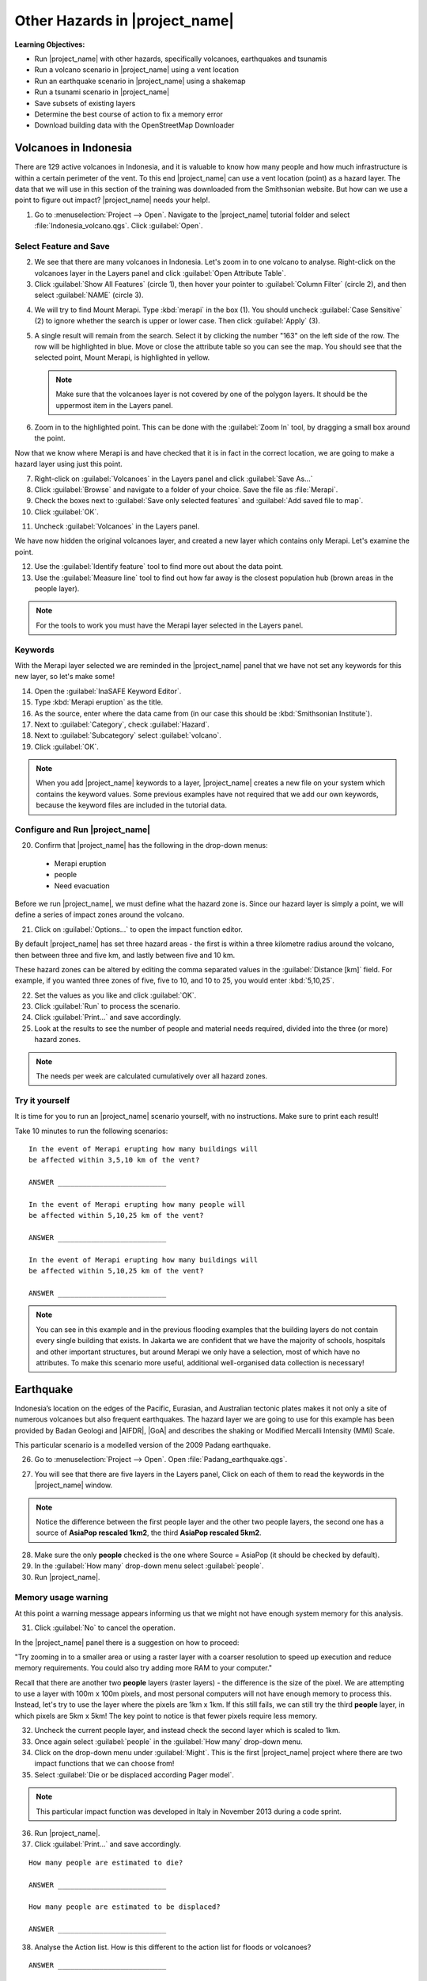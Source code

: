 .. _other-hazards:

Other Hazards in |project_name|
===============================

**Learning Objectives:**

* Run |project_name| with other hazards, specifically volcanoes, earthquakes
  and tsunamis
* Run a volcano scenario in |project_name| using a vent location
* Run an earthquake scenario in |project_name| using a shakemap
* Run a tsunami scenario in |project_name|
* Save subsets of existing layers
* Determine the best course of action to fix a memory error
* Download building data with the OpenStreetMap Downloader


Volcanoes in Indonesia
----------------------

There are 129 active volcanoes in Indonesia, and it is valuable to know
how many people and how much infrastructure is within a certain perimeter of 
the vent. To this end |project_name| can use a vent location (point) 
as a hazard layer. The data that we will use in this section of the 
training was downloaded from the Smithsonian website.
But how can we use a point to figure out impact?
|project_name| needs your help!.

1. Go to :menuselection:`Project --> Open`. Navigate to the |project_name|
   tutorial folder and select :file:`Indonesia_volcano.qgs`. 
   Click :guilabel:`Open`.

.. image:: /static/training/socialisation/061_volcano.*
   :align: center

Select Feature and Save
.......................

2. We see that there are many volcanoes in Indonesia. Let's zoom in to one 
   volcano to analyse. Right-click on the volcanoes layer in the Layers panel and
   click :guilabel:`Open Attribute Table`.
3. Click :guilabel:`Show All Features` (circle 1), then hover your pointer to
   :guilabel:`Column Filter` (circle 2), and then select :guilabel:`NAME` 
   (circle 3).

.. image:: /static/training/socialisation/062_merapi_attribute.*
   :align: center

4. We will try to find Mount Merapi.
   Type :kbd:`merapi` in the box (1). You should uncheck :guilabel:`Case
   Sensitive` (2) to ignore whether the search is upper or lower case.
   Then click :guilabel:`Apply` (3).

.. image:: /static/training/socialisation/062_merapi_attribute2.*
   :align: center

5. A single result will remain from the search. Select it by clicking
   the number "163" on the left side of the row. The row will be highlighted
   in blue. Move or close the attribute table so you can see the map. You should 
   see that the selected point, Mount Merapi, is highlighted in yellow.

   .. note:: Make sure that the volcanoes layer is not covered by one of the
      polygon layers. It should be the uppermost item in the Layers panel.

.. image:: /static/training/socialisation/063_merapi.*
   :align: center

6. Zoom in to the highlighted point. This can be done with the 
   :guilabel:`Zoom In` tool, by dragging a small box around the point.

.. image:: /static/training/socialisation/063a_merapi2.*
   :align: center

Now that we know where Merapi is and have checked that it is in fact in the
correct location, we are going to make a hazard layer using just this point.

7. Right-click on :guilabel:`Volcanoes` in the Layers panel and 
   click :guilabel:`Save As...`
8. Click :guilabel:`Browse` and navigate to a folder of your choice. Save
   the file as :file:`Merapi`.
9. Check the boxes next to :guilabel:`Save only selected features`
   and :guilabel:`Add saved file to map`.
10. Click :guilabel:`OK`.

.. image:: /static/training/socialisation/064_save_volcano.*
   :align: center

11. Uncheck :guilabel:`Volcanoes` in the Layers panel.

We have now hidden the original volcanoes layer, and created a new layer which
contains only Merapi. Let's examine the point.

12. Use the :guilabel:`Identify feature` tool to find more out about the
    data point.
13. Use the :guilabel:`Measure line` tool to find out how far away is the
    closest population hub (brown areas in the people layer).

.. note:: For the tools to work you must have the Merapi layer selected
   in the Layers panel.

.. image:: /static/training/socialisation/065_merapi_nokeyword.*
   :align: center

Keywords
........

With the Merapi layer selected we are reminded in the |project_name| panel
that we have not set any keywords for this new layer, so let's make some!

14. Open the :guilabel:`InaSAFE Keyword Editor`.
15. Type :kbd:`Merapi eruption` as the title.
16. As the source, enter where the data came from (in our case
    this should be :kbd:`Smithsonian Institute`).
17. Next to :guilabel:`Category`, check :guilabel:`Hazard`.
18. Next to :guilabel:`Subcategory` select :guilabel:`volcano`.
19. Click :guilabel:`OK`.

.. image:: /static/training/socialisation/066_merapi_keyword.*
   :align: center

.. note:: When you add |project_name| keywords to a layer, |project_name|
   creates a new file on your system which contains the keyword values.
   Some previous examples have not required that we add our own keywords,
   because the keyword files are included in the tutorial data.

Configure and Run |project_name|
................................

20. Confirm that |project_name| has the following in the drop-down menus:

  * Merapi eruption
  * people
  * Need evacuation

Before we run |project_name|, we must define what the hazard zone is. Since
our hazard layer is simply a point, we will define a series of impact zones
around the volcano.

21. Click on :guilabel:`Options...` to open the impact function editor.

By default |project_name| has set three hazard areas - the first is within
a three kilometre radius around the volcano, then between three and five km,
and lastly between five and 10 km.

These hazard zones can be altered by editing the comma separated values in
the :guilabel:`Distance [km]` field. For example, if you wanted three zones
of five, five to 10, and 10 to 25, you would enter :kbd:`5,10,25`.

.. image:: /static/training/socialisation/067_volcano_config.*
   :align: center

22. Set the values as you like and click :guilabel:`OK`.

23. Click :guilabel:`Run` to process the scenario.

24. Click :guilabel:`Print...` and save accordingly.

25. Look at the results to see the number of people and material needs
    required, divided into the three (or more) hazard zones.

.. image:: /static/training/socialisation/068_merapi_results.*
   :align: center

.. note:: The needs per week are calculated cumulatively over all hazard zones.

Try it yourself
...............

It is time for you to run an |project_name| scenario yourself,
with no instructions. Make sure to print each result!

Take 10 minutes to run the following scenarios:
::

 In the event of Merapi erupting how many buildings will
 be affected within 3,5,10 km of the vent?

 ANSWER __________________________

 In the event of Merapi erupting how many people will
 be affected within 5,10,25 km of the vent?

 ANSWER __________________________

 In the event of Merapi erupting how many buildings will
 be affected within 5,10,25 km of the vent?

 ANSWER __________________________

.. note:: You can see in this example and in the previous flooding examples
   that the building layers do not contain every single building that exists.
   In Jakarta we are confident that we have the majority of schools,
   hospitals and other important structures, but around Merapi we only have a 
   selection, most of which have no attributes. To make this scenario more 
   useful, additional well-organised data collection is necessary!

Earthquake
----------

Indonesia’s location on the edges of the Pacific, Eurasian,
and Australian tectonic plates makes it not only a site of numerous volcanoes
but also frequent earthquakes.
The hazard layer we are going to use for this example has been provided by
Badan Geologi and |AIFDR|, |GoA| and describes the shaking or Modified
Mercalli Intensity (MMI) Scale.

This particular scenario is a modelled version of the 2009 Padang earthquake.

26. Go to :menuselection:`Project --> Open`. Open :file:`Padang_earthquake.qgs`.

.. image:: /static/training/socialisation/069_earthquake.*
   :align: center

27. You will see that there are five layers in the Layers panel,
    Click on each of them to read the keywords in the
    |project_name| window.

.. image:: /static/training/socialisation/070_people_scale.*
   :align: center

.. note:: Notice the difference between the first people layer and the
   other two people layers, the second one has a source of
   **AsiaPop rescaled 1km2**, the third **AsiaPop rescaled 5km2**.

28. Make sure the only **people** checked is the one where Source = AsiaPop
    (it should be checked by default).

29. In the :guilabel:`How many` drop-down menu select :guilabel:`people`.

30. Run |project_name|.

Memory usage warning
....................

At this point a warning message appears informing us that we might not have
enough system memory for this analysis.

.. image:: /static/training/socialisation/071_memory.*
   :align: center

31. Click :guilabel:`No` to cancel the operation.

In the |project_name| panel there is a suggestion on how to proceed:

"Try zooming in to a smaller area or using a raster layer with a coarser
resolution to speed up execution and reduce memory requirements.
You could also try adding more RAM to your computer."

Recall that there are another two **people** layers (raster layers) - 
the difference is the size of the pixel. We are attempting to use a layer
with 100m x 100m pixels, and most personal computers will not have enough
memory to process this. Instead, let's try to use the layer where the pixels
are 1km x 1km. If this still fails, we can still try the third **people**
layer, in which pixels are 5km x 5km! The key point to notice is that fewer
pixels require less memory.

.. image:: /static/training/socialisation/072_cellsize.*
   :align: center

32. Uncheck the current people layer, and instead check the second layer which
    is scaled to 1km.

33. Once again select :guilabel:`people` in the :guilabel:`How many` drop-down 
    menu.

34. Click on the drop-down menu under :guilabel:`Might`. This is the first
    |project_name| project where there are two impact functions that we can 
    choose from!

35. Select :guilabel:`Die or be displaced according Pager model`.

.. note:: This particular impact function was developed in Italy in
   November 2013 during a code sprint.

36. Run |project_name|.

37. Click :guilabel:`Print...` and save accordingly.

::

 How many people are estimated to die?

 ANSWER __________________________

 How many people are estimated to be displaced?

 ANSWER __________________________


38. Analyse the Action list. How is this different to the action list for
    floods or volcanoes?

::

 ANSWER __________________________


Will a building fall down in an earthquake?
...........................................

Generally it is not the earthquake that kills, but collapsing buildings that 
kill the majority of people. Hence understanding the structure of buildings
and how they may behave under certain shaking is crucial in understanding 
the impact of an earthquake. Earthquakes cover a large area, so mapping every 
structure in that area is extensive work.

In Padang the international OSM community assisted mapping,
totalling roughly 95,000 structures.

Lets find out how they are affected by the modelled Padang 2009 earthquake.

39. Uncheck :guilabel:`people` in the Layers panel and instead check
    :guilabel:`Buildings`.

40. Confirm that |project_name| has the following in the drop-down menus:

* an earthquake in Padang like in 2009
* Buildings
* Be affected

41. Run |project_name|.

.. note::
    |project_name| is designed to zoom into the extent of the impact zone,
    so when the processing completes it will automatically zoom to Padang.

42. Investigate the results, both by looking at the |project_name| results,
    and using the information tool to select a building.

43. Click :guilabel:`Print...` and save accordingly.

Tsunami
-------

The 1992 Flores earthquake occurred on December 12, 1992 on the island of
Flores in Indonesia. With a magnitude of 7.8, it was the largest and also 
the deadliest earthquake in 1992.

The next scenario is a modelled version of a Magnitude 8.1 earthquake
generating a tsunami which impacts Maumere.

44. Go to :menuselection:`Project --> Open`. Open :file:`Maumere_tsunami.qgs`.

You will see that there are two layers in the Layers panel.
Click on each of them to see the keywords in the |project_name| panel.

.. image:: /static/training/socialisation/073_tsunami.*
   :align: center

.. note::
    The |project_name| functionality for tsunamis and floods is very similar,
    but due to the force of tsunami waves, the maximum depth of 
    water that would affect people and infrastructure is shallower.

45. Confirm that |project_name| has the following in the drop-down menus:

* A tsunami in Maumere (Mw 8.1)
* people
* Need evacuation

46. Click :guilabel:`Options...` to change the water level for evacuation.
    Instead of one metre, type :kbd:`0.5` as the threshold.

47. Run |project_name|.

48. Click :guilabel:`Print...` and save accordingly.

Map Canvas Extent
.................

Let's run the same scenario again, but only on a quarter of the total
map extent. The extent of our window (the area in which we are zoomed in)
determines the area which |project_name| analyses.

49. Try it out by zooming in to a smaller area.

50. Click :guilabel:`Run` again.

.. image:: /static/training/socialisation/074_tsunami_zoom.*
   :align: center

You can see that the results are confined to the extent in which you
have zoomed the map.

.. note:: You may notice that in this example, the two layers are not perfectly
   aligned, which results in potentially inaccurate results. It can be a 
   significant problem when your population dataset does not reflect reality.
   Remember that your results are only as good as the data you use to get
   them. It is important to always quality assure your data, and avoid 
   accepting |project_name| results without analysing them critically.


OpenStreetMap Downloader
........................

Notice that there is no building layer in this project file. Let's see
how we can download OSM buildings directly from the OSM server.

51. Select the tsunami layer in the Layers panel and 
    click :guilabel:`Zoom to Layer`.

52. Click the :guilabel:`InaSAFE OpenStreetMap Downloader` button.

.. image:: /static/training/socialisation/075_osmdownloader.*
   :align: center

.. note:: The current extent of the map canvas is automatically applied
   in the Bounding box part of this window.

53. Click :guilabel:`...` to set the output directory. Navigate to a location
    to save the data on your computer. Then click :guilabel:`OK`.

54. Building and road data is downloaded from OSM, saved and opened in 
    the project.

.. image:: /static/training/socialisation/076_building_loaded.*
   :align: center

.. note:: On inspection of the buildings, we see that they don't have many
   attributes at all. This area was digitised to test this analysis, and
   field surveys still need to be conducted.

55. Confirm that |project_name| has the following in the drop-down menus:

  * A tsunami in Maumere (Mw 8.1)
  * Buildings
  * Be flooded

56. Run |project_name|.

57. Click :guilabel:`Print...` and save accordingly.

.. note:: For more information on this tool please
   visit :ref:`openstreetmap_downloader`.


:ref:`Go to next module --> <helpful-hints-and-tips>`